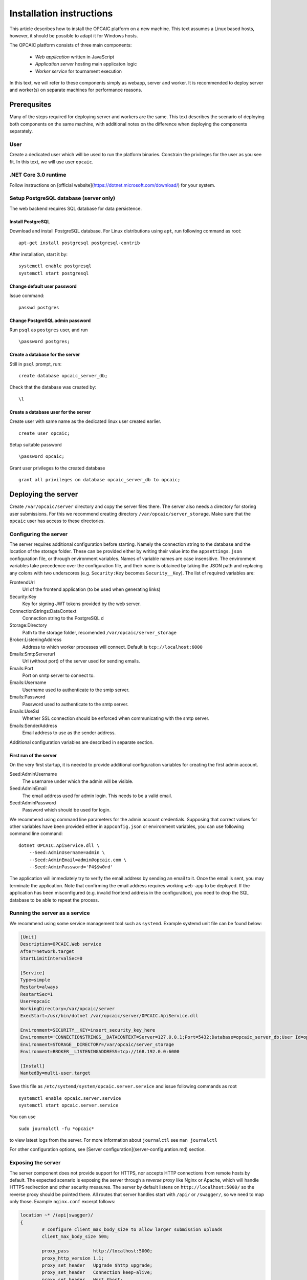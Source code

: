 ###########################
 Installation instructions
###########################
This article describes how to install the OPCAIC platform on a new machine. This text assumes a Linux based hosts, however, it should be possible to adapt it for Windows hosts.

The OPCAIC platform consists of three main components:

 - *Web application* written in JavaScript
 - *Application server* hosting main applicaton logic
 - *Worker service* for tournament execution

In this text, we will refer to these components simply as webapp, server and worker. It is recommended to deploy server and worker(s) on separate machines for performance reasons.

**************
Prerequsites
**************

Many of the steps required for deploying server and workers are the same. This text describes the scenario of deploying both components on the same machine, with additional notes on the difference when deploying the components separately.

User
====

Create a dedicated user which will be used to run the platform binaries. Constrain the privileges for the user as you see fit. In this text, we will use user ``opcaic``.

.NET Core 3.0 runtime
=====================

Follow instructions on [official website](https://dotnet.microsoft.com/download/) for your system.

Setup PostgreSQL database (server only)
=======================================

The web backend requires SQL database for data persistence.

Install PostgreSQL
------------------

Download and install PostgreSQL database. For Linux distributions using ``apt``, run following command
as root: ::

    apt-get install postgresql postgresql-contrib

After installation, start it by: ::

    systemctl enable postgresql
    systemctl start postgresql

Change default user password
----------------------------

Issue command: ::

    passwd postgres

Change PostgreSQL admin password
--------------------------------

Run ``psql`` as ``postgres`` user, and run  ::

    \password postgres;

Create a database for the server
--------------------------------

Still in ``psql`` prompt, run: ::

    create database opcaic_server_db;

Check that the database was created by: ::

    \l

Create a database user for the server
-------------------------------------

Create user with same name as the dedicated linux user created earlier. ::

    create user opcaic;

Setup suitable password ::

    \password opcaic;

Grant user privileges to the created database ::

    grant all privileges on database opcaic_server_db to opcaic;

********************
Deploying the server
********************

Create ``/var/opcaic/server`` directory and copy the server files there. The server also needs a directory for storing user submissions. For this we recommend creating directory ``/var/opcaic/server_storage``. Make sure that the ``opcaic`` user has access to these directories.

Configuring the server
======================

The server requires additional configuration before starting. Namely the connection string to the database and the location of the storage folder. These can be provided either by writing their value into the ``appsettings.json`` configuration file, or through environment variables. Names of variable names are case insensitive. The environment variables take precedence over the configuration file, and their name is obtained by taking the JSON path and replacing any colons with two underscores (e.g. ``Security:Key`` becomes ``Security__Key``). The list of required variables are: 

FrontendUrl
  Url of the frontend application (to be used when generating links)

Security:Key
  Key for signing JWT tokens provided by the web server.

ConnectionStrings:DataContext
  Connection string to the PostgreSQL d

Storage:Directory
  Path to the storage folder, recomended ``/var/opcaic/server_storage``

Broker:ListeningAddress
  Address to which worker processes will connect. Default is ``tcp://localhost:6000``

Emails:SmtpServerurl
  Url (without port) of the server used for sending emails.

Emails:Port
  Port on smtp server to connect to.

Emails:Username
  Username used to authenticate to the smtp server.

Emails:Password
  Password used to authenticate to the smtp server.

Emails:UseSsl
  Whether SSL connection should be enforced when communicating with the smtp server.

Emails:SenderAddress
  Email address to use as the sender address.

Additional configuration variables are described in separate section.

First run of the server
-----------------------

On the very first startup, it is needed to provide additional configuration variables for creating the first admin account.

Seed:AdminUsername
  The username under which the admin will be visible.

Seed:AdminEmail
  The email address used for admin login. This needs to be a valid email.

Seed:AdminPassword
  Password which should be used for login.

We recommend using command line parameters for the admin account credentials. Supposing that correct values for other variables have been provided either in ``appconfig.json`` or environment variables, you can use following command line command: ::

    dotnet OPCAIC.ApiService.dll \
        --Seed:AdminUsername=admin \
        --Seed:AdminEmail=admin@opcaic.com \
        --Seed:AdminPassword='P4$$w0rd'

The application will immediately try to verify the email address by sending an email to it. Once the email is sent, you may terminate the application. Note that confirming the email address requires working ``web-app`` to be deployed. If the application has been misconfigured (e.g. invalid frontend address in the configuration), you need to drop the SQL database to be able to repeat the process.

Running the server as a service
===============================

We recommend using some service management tool such as ``systemd``. Example systemd unit file can be found below:

.. code-block:: cfg

    [Unit]
    Description=OPCAIC.Web service
    After=network.target
    StartLimitIntervalSec=0

    [Service]
    Type=simple
    Restart=always
    RestartSec=1
    User=opcaic
    WorkingDirectory=/var/opcaic/server
    ExecStart=/usr/bin/dotnet /var/opcaic/server/OPCAIC.ApiService.dll

    Environment=SECURITY__KEY=insert_security_key_here
    Environment='CONNECTIONSTRINGS__DATACONTEXT=Server=127.0.0.1;Port=5432;Database=opcaic_server_db;User Id=opcaic;Password=long_live_opcaic;'
    Environment=STORAGE__DIRECTORY=/var/opcaic/server_storage
    Environment=BROKER__LISTENINGADDRESS=tcp://168.192.0.0:6000

    [Install]
    WantedBy=multi-user.target

Save this file as ``/etc/systemd/system/opcaic.server.service`` and issue following commands as root ::

    systemctl enable opcaic.server.service
    systemctl start opcaic.server.service

You can use  ::

    sudo journalctl -fu *opcaic*

to view latest logs from the server. For more information about ``journalctl`` see ``man journalctl``

For other configuration options, see [Server configuration](server-configuration.md) section.

Exposing the server
===================

The server component does not provide support for HTTPS, nor accepts HTTP connections from remote hosts by default. The expected scenario is exposing the server through a *reverse proxy* like Nginx or Apache, which will handle HTTPS redirection and other security measures. The server by default listens on ``http://localhost:5000/`` so the reverse proxy should be pointed there. All routes that server handles start with ``/api/`` or ``/swagger/``, so we need to map only those. Example ``nginx.conf`` excerpt follows:

.. code-block:: nginx

    location ~* /(api|swagger)/
    {
            # configure client_max_body_size to allow larger submission uploads
            client_max_body_size 50m;

            proxy_pass         http://localhost:5000;
            proxy_http_version 1.1;
            proxy_set_header   Upgrade $http_upgrade;
            proxy_set_header   Connection keep-alive;
            proxy_set_header   Host $host;
            proxy_cache_bypass $http_upgrade;
            proxy_set_header   X-Forwarded-For
                    $proxy_add_x_forwarded_for;
            proxy_set_header
                    X-Forwarded-Proto $scheme;

            # add other settings as required
    }

The server also needs to communicate with workers. If worker(s) are deployed on different machines, make sure they can make connection to the address specified by the ``Broker.ListeningAddress`` config variable.

*****************************
Deploying the web application
*****************************

The web-app component is a typical javascript SPA application and can be deployed e.g. by Apache or Nginx. We will show how to serve the application using Nginx. Copy the web-app files to ``/var/opcaic/web-app`` folder and add following configuration to ``nginx.conf``:

.. code-block:: nginx

    location / {
            # First attempt to serve request as file
            # then attempt to redirect to /index.html and let app's client-side routing work it out,
            # else fallback to 404 error.
            try_files $uri /index.html =404;
            root /var/opcaic/web-app;
    }

********************
Deploying the worker
********************

Deploying the worker is done similarly to deploying the server. We recommend following directories inside ``/var/opcaic``:

 - ``worker`` - worker binaries
 - ``worker_storage/work`` - storing temporary data during match execution
 - ``worker_storage/archive`` - archive of executed matches for diagnostic purposes
 - ``modules`` - game modules handling execution of individual games.

Copy the worker binaries to ``/var/opcaic/worker`` directory and wanted game modules to the ``/var/opcaic/modules`` directory. Give appropriate access rights to the ``opcaic`` user for all above directories. Worker also needs to be configured, following table describes variables which need to be configured eithre via ``appsettings.json`` or environment variables

| **JSON configuration path**     | **Description**                                                                                       |
| ------------------------------- | ----------------------------------------------------------------------------------------------------- |
| ModulePath                      | Path to directory with game modules, recomended ``/var/opcaic/modules``                                 |
| Execution:WorkingDirectoryRoot  | Path to dedicated working directory for in-process tasks                                              |
| Execution:ArchiveDirectoryRoot  | Path to dedicated archiving directory for executed tasks                                              |
| ConnectorConfig:BrokerAddress   | Address to which the worker should connect. Corresponds to Broker.ListeningAddress variable on server |

Example systemd unit file follows:

.. code-block:: cfg

    [Unit]
    Description=OPCAIC.Worker service
    After=network.target
    StartLimitIntervalSec=0

    [Service]
    Type=simple
    Restart=always
    RestartSec=1
    User=opcaic
    WorkingDirectory=/var/opcaic/worker
    ExecStart=/usr/bin/dotnet /var/opcaic/worker/OPCAIC.Worker.dll 

    Environment=MODULEPATH=/var/opcaic/modules
    Environment=EXECUTION__WORKINGDIRECTORYROOT=/var/opcaic/worker_root/work
    Environment=EXECUTION__ARCHIVEDIRECTORYROOT=/var/opcaic/worker_root/archive
    Environment=CONNECTORCONFIG__BROKERADDRESS=tcp://168.192.0.10:6000

    [Install]
    WantedBy=multi-user.target

Save this file as ``/etc/systemd/system/opcaic.worker.service`` and start the worker by following commands (as root)

.. code:: shell

    systemctl enable opcaic.worker.service
    systemctl start opcaic.worker.service

As with server, you can see debug output by running ::

    journalctl -fu *opcaic*

The output should now display both server and worker logs.

For information how to create your own game modules and deploy them, see [Adding a new game module to the OPCAIC platform](adding-new-game-modules.md).

*************************************************
(Optional) Installing Graylog for log aggregation
*************************************************

Searching though the logs using ``journalctl`` is not very user friendly for inexperienced users. The OPCAIC platform can be configured to use [Graylog](https://www.graylog.org) which is a tool supporting log aggregation, structured log searching and even monitoring capabilities. Install graylog by following the [official installation guide](https://docs.graylog.org/en/3.1/pages/installation.html).

For the actual Graylog setup for consuming OPCAIC platform logs, we recommend setting up an GELF HTTP input. Both opcaic server and worker binaries can be configured by editing the ``Serilog`` configuration section in ``appsettings.json`` file. It is also good idea to raise the minimum level for console logger when using Graylog. Example configuration follows:

.. code-block:: js

    {
            "Serilog": {
                    "Using": [ "Serilog.Sinks.Console", "Serilog.Sinks.Graylog" ],
                    //... left out for brevity
                    "WriteTo": [
                            {
                                    "Name": "Console",
                                    "Args": {
                                            "restrictedToMinimumLevel": "Warning"
                                    }
                            },
                            {
                                    "Name": "Graylog",
                                    "Args": {
                                            "hostnameOrAddress": "localhost",
                                            "port": "12201",
                                            "transportType": "Http"
                                    }
                            }
                    ],
                    // ... rest of the section omitted for brevity
            }
    }

Refer to the official documentation on how to use Graylog for querying the aggregated logs.
